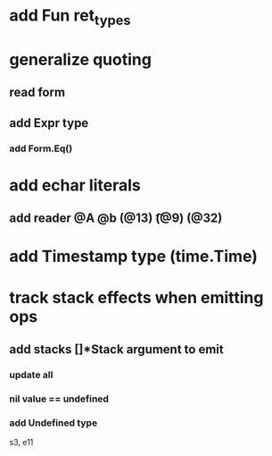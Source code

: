 * add Fun ret_types
* generalize quoting
** read form
** add Expr type
*** add Form.Eq()
* add echar literals
** add reader @A @b \n (@13) \t (@9) \s (@32)
* add Timestamp type (time.Time)
* track stack effects when emitting ops
** add stacks []*Stack argument to emit
*** update all
*** nil value == undefined
*** add Undefined type

s3, e11
